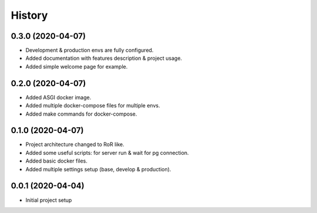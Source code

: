 =======
History
=======

0.3.0 (2020-04-07)
------------------
* Development & production envs are fully configured.
* Added documentation with features description & project usage.
* Added simple welcome page for example.


0.2.0 (2020-04-07)
------------------
* Added ASGI docker image.
* Added multiple docker-compose files for multiple envs.
* Added make commands for docker-compose.

0.1.0 (2020-04-07)
------------------
* Project architecture changed to RoR like.
* Added some useful scripts: for server run & wait for pg connection.
* Added basic docker files.
* Added multiple settings setup (base, develop & production).

0.0.1 (2020-04-04)
------------------
* Initial project setup
